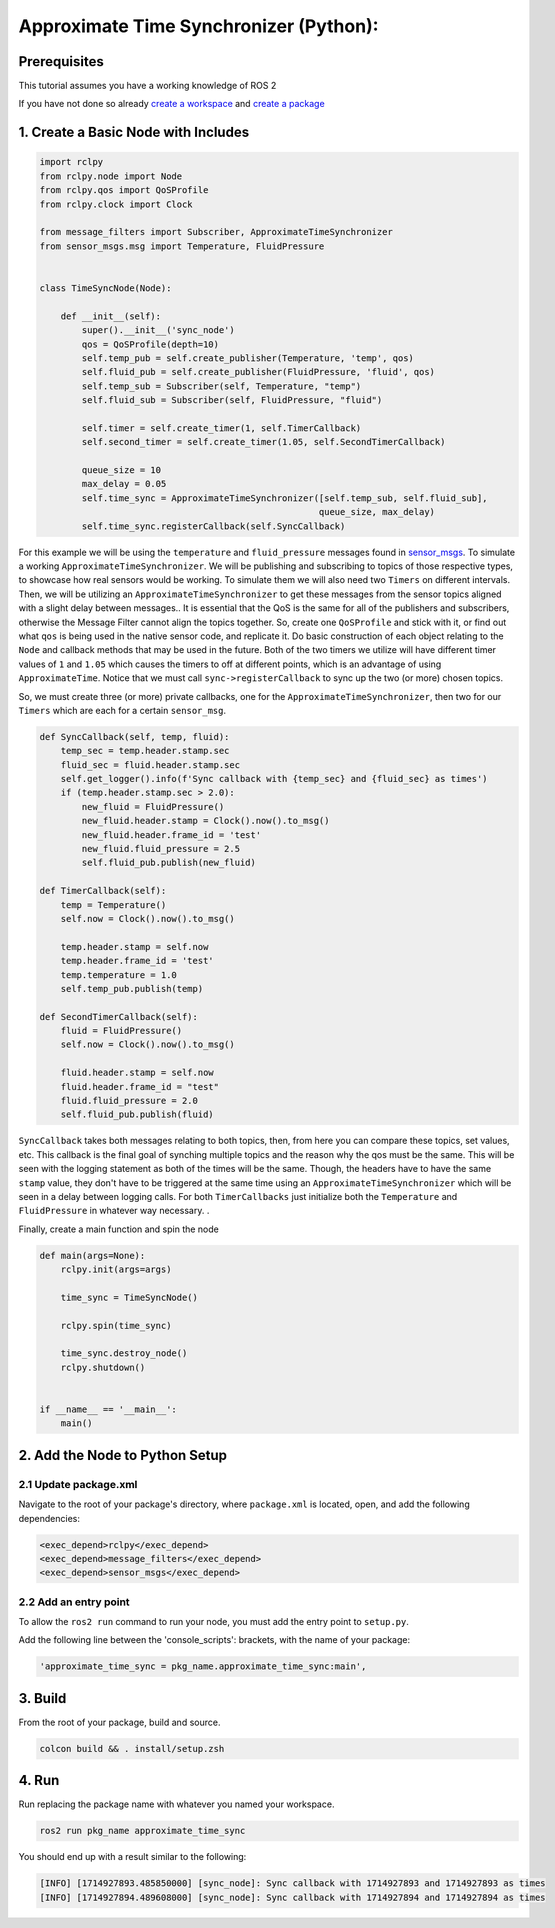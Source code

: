 Approximate Time Synchronizer (Python):
---------------------------------------

Prerequisites
~~~~~~~~~~~~~
This tutorial assumes you have a working knowledge of ROS 2

If you have not done so already `create a workspace <https://docs.ros.org/en/humble/Tutorials/Beginner-Client-Libraries/Creating-A-Workspace/Creating-A-Workspace.html>`_ and `create a package <https://docs.ros.org/en/humble/Tutorials/Beginner-Client-Libraries/Creating-Your-First-ROS2-Package.html>`_

1. Create a Basic Node with Includes
~~~~~~~~~~~~~~~~~~~~~~~~~~~~~~~~~~~~~

.. code-block:: Python

    import rclpy
    from rclpy.node import Node
    from rclpy.qos import QoSProfile
    from rclpy.clock import Clock

    from message_filters import Subscriber, ApproximateTimeSynchronizer
    from sensor_msgs.msg import Temperature, FluidPressure


    class TimeSyncNode(Node):

        def __init__(self):
            super().__init__('sync_node')
            qos = QoSProfile(depth=10)
            self.temp_pub = self.create_publisher(Temperature, 'temp', qos)
            self.fluid_pub = self.create_publisher(FluidPressure, 'fluid', qos)
            self.temp_sub = Subscriber(self, Temperature, "temp")
            self.fluid_sub = Subscriber(self, FluidPressure, "fluid")

            self.timer = self.create_timer(1, self.TimerCallback)
            self.second_timer = self.create_timer(1.05, self.SecondTimerCallback)

            queue_size = 10
            max_delay = 0.05
            self.time_sync = ApproximateTimeSynchronizer([self.temp_sub, self.fluid_sub],
                                                         queue_size, max_delay)
            self.time_sync.registerCallback(self.SyncCallback)


For this example we will be using the ``temperature`` and ``fluid_pressure`` messages found in
`sensor_msgs <https://github.com/ros2/common_interfaces/tree/humble/sensor_msgs/msg>`_.
To simulate a working ``ApproximateTimeSynchronizer``. We will be publishing and subscribing to topics of those respective types, to showcase how real sensors would be working. To simulate them we will also need two ``Timers`` on different intervals. Then, we will be utilizing an ``ApproximateTimeSynchronizer`` to get these messages from the sensor topics aligned with a slight delay between messages..
It is essential that the QoS is the same for all of the publishers and subscribers, otherwise the Message Filter cannot align the topics together. So, create one ``QoSProfile`` and stick with it, or find out what ``qos`` is being used in the native sensor code, and replicate it. Do basic construction of each object relating to the ``Node`` and callback methods that may be used in the future. Both of the two timers we utilize will have different timer values of ``1`` and ``1.05`` which causes the timers to off at different points, which is an advantage of using ``ApproximateTime``. Notice that we must call ``sync->registerCallback`` to sync up the two (or more) chosen topics.

So, we must create three (or more) private callbacks, one for the ``ApproximateTimeSynchronizer``, then two for our ``Timers`` which are each for a certain ``sensor_msg``.

.. code-block:: Python

    def SyncCallback(self, temp, fluid):
        temp_sec = temp.header.stamp.sec
        fluid_sec = fluid.header.stamp.sec
        self.get_logger().info(f'Sync callback with {temp_sec} and {fluid_sec} as times')
        if (temp.header.stamp.sec > 2.0):
            new_fluid = FluidPressure()
            new_fluid.header.stamp = Clock().now().to_msg()
            new_fluid.header.frame_id = 'test'
            new_fluid.fluid_pressure = 2.5
            self.fluid_pub.publish(new_fluid)

    def TimerCallback(self):
        temp = Temperature()
        self.now = Clock().now().to_msg()

        temp.header.stamp = self.now
        temp.header.frame_id = 'test'
        temp.temperature = 1.0
        self.temp_pub.publish(temp)

    def SecondTimerCallback(self):
        fluid = FluidPressure()
        self.now = Clock().now().to_msg()

        fluid.header.stamp = self.now
        fluid.header.frame_id = "test"
        fluid.fluid_pressure = 2.0
        self.fluid_pub.publish(fluid)


``SyncCallback`` takes both messages relating to both topics, then, from here you can compare these topics, set values, etc. This callback is the final goal of synching multiple topics and the reason why the qos must be the same. This will be seen with the logging statement as both of the times will be the same. Though, the headers have to have the same ``stamp`` value, they don't have to be triggered at the same time using an ``ApproximateTimeSynchronizer`` which will be seen in a delay between logging calls. For both ``TimerCallbacks`` just initialize both the ``Temperature`` and ``FluidPressure`` in whatever way necessary. .

Finally, create a main function and spin the node

.. code-block:: Python

    def main(args=None):
        rclpy.init(args=args)

        time_sync = TimeSyncNode()

        rclpy.spin(time_sync)

        time_sync.destroy_node()
        rclpy.shutdown()


    if __name__ == '__main__':
        main()

2. Add the Node to Python Setup
~~~~~~~~~~~~~~~~~~~~~~~~~~~~~~~

2.1 Update package.xml
^^^^^^^^^^^^^^^^^^^^^^
Navigate to the root of your package's directory, where ``package.xml`` is located, open, and add the following dependencies:

.. code-block:: Python

   <exec_depend>rclpy</exec_depend>
   <exec_depend>message_filters</exec_depend>
   <exec_depend>sensor_msgs</exec_depend>

2.2 Add an entry point
^^^^^^^^^^^^^^^^^^^^^^
To allow the ``ros2 run`` command to run your node, you must add the entry point to ``setup.py``.

Add the following line between the 'console_scripts': brackets, with the name of your package:

.. code-block:: Python

   'approximate_time_sync = pkg_name.approximate_time_sync:main',


3. Build
~~~~~~~~
From the root of your package, build and source.

.. code-block:: bash

    colcon build && . install/setup.zsh

4. Run
~~~~~~
Run replacing the package name with whatever you named your workspace.

.. code-block:: bash

   ros2 run pkg_name approximate_time_sync

You should end up with a result similar to the following:

.. code-block:: bash

   [INFO] [1714927893.485850000] [sync_node]: Sync callback with 1714927893 and 1714927893 as times
   [INFO] [1714927894.489608000] [sync_node]: Sync callback with 1714927894 and 1714927894 as times
